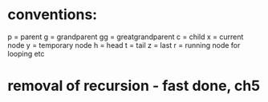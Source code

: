 * conventions:
p = parent
g = grandparent
gg = greatgrandparent
c = child
x = current node
y = temporary node
h = head
t = tail
z = last
r = running node for looping etc

* removal of recursion - fast done, ch5
